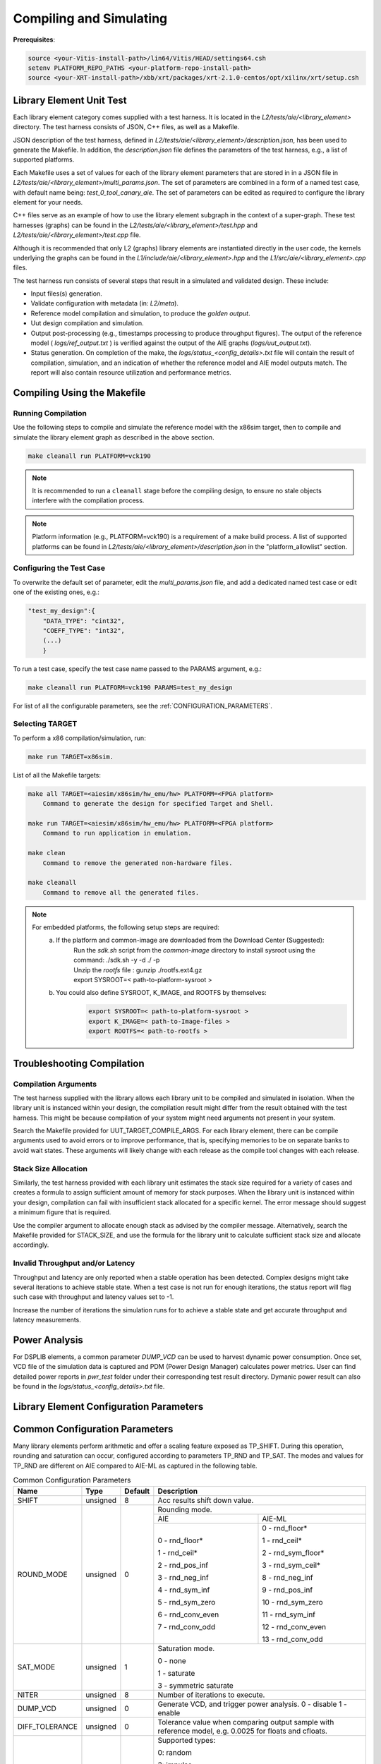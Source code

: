 ..
   Copyright © 2019–2024 Advanced Micro Devices, Inc
   
   `Terms and Conditions <https://www.amd.com/en/corporate/copyright>`_.

.. _COMPILING_AND_SIMULATING:

************************
Compiling and Simulating
************************

**Prerequisites**:

.. code-block::

        source <your-Vitis-install-path>/lin64/Vitis/HEAD/settings64.csh
        setenv PLATFORM_REPO_PATHS <your-platform-repo-install-path>
        source <your-XRT-install-path>/xbb/xrt/packages/xrt-2.1.0-centos/opt/xilinx/xrt/setup.csh

Library Element Unit Test
--------------------------

Each library element category comes supplied with a test harness. It is located in the `L2/tests/aie/<library_element>` directory. The test harness consists of JSON, C++ files, as well as a Makefile.

JSON description of the test harness, defined in `L2/tests/aie/<library_element>/description.json`, has been used to generate the Makefile. In addition, the `description.json` file defines the parameters of the test harness, e.g., a list of supported platforms.

Each Makefile uses a set of values for each of the library element parameters that are stored in in a JSON file in `L2/tests/aie/<library_element>/multi_params.json`. The set of parameters are combined in a form of a named test case, with default name being: `test_0_tool_canary_aie`. The set of parameters can be edited as required to configure the library element for your needs.

C++ files serve as an example of how to use the library element subgraph in the context of a super-graph. These test harnesses (graphs) can be found in the `L2/tests/aie/<library_element>/test.hpp` and `L2/tests/aie/<library_element>/test.cpp` file.

Although it is recommended that only L2 (graphs) library elements are instantiated directly in the user code, the kernels underlying the graphs can be found in the `L1/include/aie/<library_element>.hpp` and the `L1/src/aie/<library_element>.cpp` files.

The test harness run consists of several steps that result in a simulated and validated design. These include:

- Input files(s) generation.
- Validate configuration with metadata (in: `L2/meta`).
- Reference model compilation and simulation, to produce the `golden output`.
- Uut design compilation and simulation.
- Output post-processing (e.g., timestamps processing to produce throughput figures). The output of the reference model ( `logs/ref_output.txt` ) is verified against the output of the AIE graphs (`logs/uut_output.txt`).
- Status generation. On completion of the make, the `logs/status_<config_details>.txt` file will contain the result of compilation, simulation, and an indication of whether the reference model and AIE model outputs match. The report will also contain resource utilization and performance metrics.

Compiling Using the Makefile
----------------------------

Running Compilation
^^^^^^^^^^^^^^^^^^^

Use the following steps to compile and simulate the reference model with the x86sim target, then to compile and simulate the library element graph as described in the above section.

.. code-block::

        make cleanall run PLATFORM=vck190

.. note:: It is recommended to run a ``cleanall`` stage before the compiling design, to ensure no stale objects interfere with the compilation process.

.. note:: Platform information (e.g., PLATFORM=vck190) is a requirement of a make build process. A list of supported platforms can be found in `L2/tests/aie/<library_element>/description.json` in the "platform_allowlist" section.

Configuring the Test Case
^^^^^^^^^^^^^^^^^^^^^^^^^

To overwrite the default set of parameter, edit the `multi_params.json` file, and add a dedicated named test case or edit one of the existing ones, e.g.:

.. code-block::

    "test_my_design":{
        "DATA_TYPE": "cint32",
        "COEFF_TYPE": "int32",
        (...)
        }

To run a test case, specify the test case name passed to the PARAMS argument, e.g.:

.. code-block::

        make cleanall run PLATFORM=vck190 PARAMS=test_my_design

For list of all the configurable parameters, see the :ref:`CONFIGURATION_PARAMETERS`.

Selecting TARGET
^^^^^^^^^^^^^^^^

To perform a x86 compilation/simulation, run:

.. code-block::

    make run TARGET=x86sim.

List of all the Makefile targets:

.. code-block::

    make all TARGET=<aiesim/x86sim/hw_emu/hw> PLATFORM=<FPGA platform>
        Command to generate the design for specified Target and Shell.

    make run TARGET=<aiesim/x86sim/hw_emu/hw> PLATFORM=<FPGA platform>
        Command to run application in emulation.

    make clean
        Command to remove the generated non-hardware files.

    make cleanall
        Command to remove all the generated files.

.. note::
    For embedded platforms, the following setup steps are required:
        a. If the platform and common-image are downloaded from the Download Center (Suggested):
            | Run the `sdk.sh` script from the `common-image` directory to install sysroot using the command: ./sdk.sh -y -d ./ -p
            | Unzip the `rootfs` file : gunzip ./rootfs.ext4.gz
            | export SYSROOT=< path-to-platform-sysroot >
        b. You could also define SYSROOT, K_IMAGE, and ROOTFS by themselves:
            .. code-block::

                export SYSROOT=< path-to-platform-sysroot >
                export K_IMAGE=< path-to-Image-files >
                export ROOTFS=< path-to-rootfs >

Troubleshooting Compilation
---------------------------

Compilation Arguments
^^^^^^^^^^^^^^^^^^^^^

The test harness supplied with the library allows each library unit to be compiled and simulated in isolation. When the library unit is instanced within your design, the compilation result might differ from the result obtained with the test harness. This might be because compilation of your system might need arguments not present in your system.

Search the Makefile provided for UUT_TARGET_COMPILE_ARGS. For each library element, there can be compile arguments used to avoid errors or to improve performance, that is, specifying memories to be on separate banks to avoid wait states. These arguments will likely change with each release as the compile tool changes with each release.

Stack Size Allocation
^^^^^^^^^^^^^^^^^^^^^

Similarly, the test harness provided with each library unit estimates the stack size required for a variety of cases and creates a formula to assign sufficient amount of memory for stack purposes. When the library unit is instanced within your design, compilation can fail with insufficient stack allocated for a specific kernel. The error message should suggest a minimum figure that is required.

Use the compiler argument to allocate enough stack as advised by the compiler message. Alternatively, search the Makefile provided for STACK_SIZE, and use the formula for the library unit to calculate sufficient stack size and allocate accordingly.

Invalid Throughput and/or Latency
^^^^^^^^^^^^^^^^^^^^^^^^^^^^^^^^^

Throughput and latency are only reported when a stable operation has been detected. Complex designs might take several iterations to achieve stable state. When a test case is not run for enough iterations, the status report will flag such case with throughput and latency values set to -1.

Increase the number of iterations the simulation runs for to achieve a stable state and get accurate throughput and latency measurements.

Power Analysis
--------------

For DSPLIB elements, a common parameter *DUMP_VCD* can be used to harvest dynamic power consumption. Once set, VCD file of the simulation data is captured and PDM (Power Design Manager) calculates power metrics. User can find detailed power reports in `pwr_test` folder under their corresponding test result directory. Dymanic power result can also be found in the `logs/status_<config_details>.txt` file. 

.. _CONFIGURATION_PARAMETERS:

Library Element Configuration Parameters
----------------------------------------

.. _COMMON_CONFIG_PARAMETERS:

Common Configuration Parameters
-------------------------------

Many library elements perform arithmetic and offer a scaling feature exposed as TP_SHIFT. During this operation, rounding and saturation can occur, configured according to parameters TP_RND and TP_SAT. The modes and values for TP_RND are different on AIE compared to AIE-ML as captured in the following table.

.. table:: Common Configuration Parameters

    +------------------------+----------------+----------------+--------------------------------------+
    |     **Name**           |    **Type**    |  **Default**   |   Description                        |
    +========================+================+================+======================================+
    | SHIFT                  |    unsigned    |    8           | Acc results shift down value.        |
    |                        |                |                |                                      |
    +------------------------+----------------+----------------+--------------------------------------+
    | ROUND_MODE             |    unsigned    |    0           | Rounding mode.                       |
    |                        |                |                |                                      |
    |                        |                |                +------------------+-------------------+
    |                        |                |                |     AIE          |    AIE-ML         |
    |                        |                |                +------------------+-------------------+
    |                        |                |                |                  |                   |
    |                        |                |                | 0 - rnd_floor*   | 0 - rnd_floor*    |
    |                        |                |                |                  |                   |
    |                        |                |                | 1 - rnd_ceil*    | 1 - rnd_ceil*     |
    |                        |                |                |                  |                   |
    |                        |                |                | 2 - rnd_pos_inf  | 2 - rnd_sym_floor*|
    |                        |                |                |                  |                   |
    |                        |                |                | 3 - rnd_neg_inf  | 3 - rnd_sym_ceil* |
    |                        |                |                |                  |                   |
    |                        |                |                | 4 - rnd_sym_inf  | 8 - rnd_neg_inf   |
    |                        |                |                |                  |                   |
    |                        |                |                | 5 - rnd_sym_zero | 9 - rnd_pos_inf   |
    |                        |                |                |                  |                   |
    |                        |                |                | 6 - rnd_conv_even| 10 - rnd_sym_zero |
    |                        |                |                |                  |                   |
    |                        |                |                | 7 - rnd_conv_odd | 11 - rnd_sym_inf  |
    |                        |                |                |                  |                   |
    |                        |                |                |                  | 12 - rnd_conv_even|
    |                        |                |                |                  |                   |
    |                        |                |                |                  | 13 - rnd_conv_odd |
    |                        |                |                |                  |                   |
    +------------------------+----------------+----------------+------------------+-------------------+
    | SAT_MODE               |    unsigned    |    1           | Saturation mode.                     |
    |                        |                |                |                                      |
    |                        |                |                | 0 - none                             |
    |                        |                |                |                                      |
    |                        |                |                | 1 - saturate                         |
    |                        |                |                |                                      |
    |                        |                |                | 3 - symmetric saturate               |
    +------------------------+----------------+----------------+--------------------------------------+
    | NITER                  |    unsigned    |    8           | Number of iterations to execute.     |
    |                        |                |                |                                      |
    +------------------------+----------------+----------------+--------------------------------------+
    | DUMP_VCD               |    unsigned    |    0           | Generate VCD,                        |
    |                        |                |                | and trigger power analysis.          |
    |                        |                |                | 0 - disable                          |
    |                        |                |                | 1 - enable                           |
    +------------------------+----------------+----------------+--------------------------------------+
    | DIFF_TOLERANCE         |    unsigned    |    0           | Tolerance value when comparing       |
    |                        |                |                | output sample with reference model,  |
    |                        |                |                | e.g. 0.0025 for floats and cfloats.  |
    |                        |                |                |                                      |
    +------------------------+----------------+----------------+--------------------------------------+
    | STIM_TYPE              |    unsigned    |    0           | Supported types:                     |
    |                        |                |                |                                      |
    |                        |                |                | 0: random                            |
    |                        |                |                |                                      |
    |                        |                |                | 3: impulse                           |
    |                        |                |                |                                      |
    |                        |                |                | 4: all ones                          |
    |                        |                |                |                                      |
    |                        |                |                | 5: incrementing pattern              |
    |                        |                |                |                                      |
    |                        |                |                | 6: sym incrementing pattern          |
    |                        |                |                |                                      |
    |                        |                |                | 8: sine wave                         |
    |                        |                |                |                                      |
    +------------------------+----------------+----------------+--------------------------------------+
    | DATA_SEED              |    unsigned    |    1           | Seed used to generate random numbers |
    |                        |                |                | for the inputs.                      |
    +------------------------+----------------+----------------+--------------------------------------+
    | NUM_OUTPUTS            |    unsigned    |    1           | Number of output ports.              |
    |                        |                |                |                                      |
    +------------------------+----------------+----------------+--------------------------------------+
    | AIE_VARIANT            |    unsigned    |    1           | AIE variant to use for metadata      |
    |                        |                |                | validation.                          |
    |                        |                |                | Ignored for compilation and          |
    |                        |                |                | simulation purposes.                 |
    |                        |                |                |                                      |
    |                        |                |                | 1: AIE                               |
    |                        |                |                |                                      |
    |                        |                |                | 2: AIE-ML                            |
    +------------------------+----------------+----------------+--------------------------------------+

.. _CONFIGURATION_PARAMETERS_BITONIC_SORT:

Bitonic Sort configuration parameters
--------------------------------------

For the Bitonic Sort library element, use the following list of configurable parameters and default values.

.. table:: Bitonic Sort configuration parameters

    +------------------------+----------------+----------------+--------------------------------------+
    |     **Name**           |    **Type**    |  **Default**   |   Description                        |
    +========================+================+================+======================================+
    | T_DATA                 |    typename    |    int32       | Data Type.                           |
    |                        |                |                |                                      |
    +------------------------+----------------+----------------+--------------------------------------+
    | DIM_SIZE               |    unsigned    |    32          | Size of list to sort.                |
    |                        |                |                |                                      |
    +------------------------+----------------+----------------+--------------------------------------+
    | NUM_FRAMES             |    unsigned    |    1           | Number of frames in a window.        |
    |                        |                |                |                                      |
    +------------------------+----------------+----------------+--------------------------------------+
    | ASCENDING              |    unsigned    |    1           | Indicates whether sort is ascending. |
    |                        |                |                |                                      |
    +------------------------+----------------+----------------+--------------------------------------+
    | CASC_LEN               |    unsigned    |    1           | Sets number of tiles used to chain   |
    |                        |                |                | bitonic stages.                      |
    |                        |                |                |                                      |
    +------------------------+----------------+----------------+--------------------------------------+
    | NITER                  |    unsigned    |    4           | See :ref:`COMMON_CONFIG_PARAMETERS`  |
    |                        |                |                |                                      |
    +------------------------+----------------+----------------+--------------------------------------+
    | STIM_TYPE              |    unsigned    |    0           | See :ref:`COMMON_CONFIG_PARAMETERS`  |
    |                        |                |                |                                      |
    +------------------------+----------------+----------------+--------------------------------------+

.. note:: The above configurable parameters range may exceed a library element's maximum supported range, in which case the compilation will end with a static_assert error informing about the exceeded range.

.. _CONFIGURATION_PARAMETERS_CONV_CORR:

Convolution / Correlation configuration parameters
--------------------------------------------------

For the Convolution / Correlation library element the list of configurable parameters and default values is presented below.

.. table:: Convolution / Correlation configuration parameters

    +------------------------+----------------+----------------+--------------------------------------+
    |     **Name**           |    **Type**    |  **Default**   |   Description                        |
    +========================+================+================+======================================+
    | T_DATA_F               |    typename    |    int16       | Data Type of input F.                |
    |                        |                |                |                                      |
    +------------------------+----------------+----------------+--------------------------------------+
    | T_DATA_G               |    typename    |    int16       | Data Type of input G.                |
    |                        |                |                |                                      |
    +------------------------+----------------+----------------+--------------------------------------+
    | T_DATA_OUT             |    typename    |    int32       | Data Type of output.                 |
    |                        |                |                |                                      |
    +------------------------+----------------+----------------+--------------------------------------+
    | FUNCT_TYPE             |    unsigned    |    1           | Function Type.                       |
    |                        |                |                |                                      |
    |                        |                |                | 0 - Correlation                      |
    |                        |                |                |                                      |
    |                        |                |                | 1 - Convolution                      |
    |                        |                |                |                                      |
    +------------------------+----------------+----------------+--------------------------------------+
    | COMPUTE_MODE           |    unsigned    |    0           | Mode which determines output type.   |
    |                        |                |                |                                      |
    |                        |                |                | 0 - Full                             |
    |                        |                |                |                                      |
    |                        |                |                | 1 - Valid                            |
    |                        |                |                |                                      |
    |                        |                |                | 2 - Same                             |
    |                        |                |                |                                      |
    +------------------------+----------------+----------------+--------------------------------------+
    | F_LEN                  |    unsigned    |    1024        | Dimension size of vector F.          |
    |                        |                |                |                                      |
    +------------------------+----------------+----------------+--------------------------------------+
    | G_LEN                  |    unsigned    |    32          | Dimension size of vector G.          |
    |                        |                |                |                                      |
    +------------------------+----------------+----------------+--------------------------------------+
    | SHIFT                  |    unsigned    |    0           | See :ref:`COMMON_CONFIG_PARAMETERS`  |
    |                        |                |                |                                      |
    +------------------------+----------------+----------------+--------------------------------------+
    | API_IO                 |    unsigned    |    0           | Graph's port API.                    |
    |                        |                |                |                                      |
    |                        |                |                | 0 - window                           |
    |                        |                |                |                                      |
    |                        |                |                | 1 - stream                           |
    |                        |                |                |                                      |
    +------------------------+----------------+----------------+--------------------------------------+
    | NITER                  |    unsigned    |    8           | See :ref:`COMMON_CONFIG_PARAMETERS`  |
    |                        |                |                |                                      |
    +------------------------+----------------+----------------+--------------------------------------+
    | ROUND_MODE             |    unsigned    |    0           | See :ref:`COMMON_CONFIG_PARAMETERS`  |
    |                        |                |                |                                      |
    +------------------------+----------------+----------------+--------------------------------------+
    | SAT_MODE               |    unsigned    |    1           | See :ref:`COMMON_CONFIG_PARAMETERS`  |
    |                        |                |                |                                      |
    +------------------------+----------------+----------------+--------------------------------------+
    | STIM_TYPE_F            |    unsigned    |    0           | See ``STIM_TYPE`` in                 |
    |                        |                |                | :ref:`COMMON_CONFIG_PARAMETERS`      |
    +------------------------+----------------+----------------+--------------------------------------+
    | STIM_TYPE_G            |    unsigned    |    0           | See ``STIM_TYPE`` in                 |
    |                        |                |                | :ref:`COMMON_CONFIG_PARAMETERS`      |
    +------------------------+----------------+----------------+--------------------------------------+

.. _CONFIGURATION_PARAMETERS_DDS_MIXER:

DDS/Mixer Configuration Parameters
----------------------------------

For the DDS/Mixer library element, use the following list of configurable parameters and default values:

.. table:: DDS/Mixer Configuration Parameters

    +------------------------+----------------+----------------+--------------------------------------+
    |     **Name**           |    **Type**    |  **Default**   |   Description                        |
    +========================+================+================+======================================+
    | DATA_TYPE              |    typename    |    cint16      | Data Type.                           |
    |                        |                |                |                                      |
    +------------------------+----------------+----------------+--------------------------------------+
    | WINDOW_VSIZE           |    unsigned    |    256         | Input/Output window size.            |
    |                        |                |                |                                      |
    +------------------------+----------------+----------------+--------------------------------------+
    | MIXER_MODE             |    unsigned    |    2           | The mode of operation of the         |
    |                        |                |                | dds_mixer.                           |
    |                        |                |                |                                      |
    |                        |                |                | 0: dds only                          |
    |                        |                |                |                                      |
    |                        |                |                | 1: dds plus single data channel      |
    |                        |                |                | mixer                                |
    |                        |                |                |                                      |
    |                        |                |                | 2: dds plus two data channel         |
    |                        |                |                | mixer, for symmetrical carrier       |
    |                        |                |                |                                      |
    +------------------------+----------------+----------------+--------------------------------------+
    | P_API                  |    unsigned    |    0           | 0: window,                           |
    |                        |                |                |                                      |
    |                        |                |                | 1: stream                            |
    |                        |                |                |                                      |
    +------------------------+----------------+----------------+--------------------------------------+
    | UUT_SSR                |    unsigned    |    1           | Super Sample Rate  SSR parameter.    |
    |                        |                |                | Defaults to 1.                       |
    |                        |                |                |                                      |
    +------------------------+----------------+----------------+--------------------------------------+
    | NITER                  |    unsigned    |    16          | See :ref:`COMMON_CONFIG_PARAMETERS`  |
    |                        |                |                |                                      |
    +------------------------+----------------+----------------+--------------------------------------+
    | DIFF_TOLERANCE         |    unsigned    |    0           | See :ref:`COMMON_CONFIG_PARAMETERS`  |
    |                        |                |                |                                      |
    +------------------------+----------------+----------------+--------------------------------------+
    | INITIAL_DDS_OFFSET     |    unsigned    |    0           | Initial DDS offset.                  |
    |                        |                |                |                                      |
    +------------------------+----------------+----------------+--------------------------------------+
    | DDS_PHASE_INC          |    unsigned    | 0xD6555555     | DDS Phase Increment.                 |
    |                        |                |                |                                      |
    +------------------------+----------------+----------------+--------------------------------------+
    | DATA_STIM_TYPE         |    unsigned    |    0           | See ``STIM_TYPE`` in                 |
    |                        |                |                | :ref:`COMMON_CONFIG_PARAMETERS`      |
    +------------------------+----------------+----------------+--------------------------------------+
    | ROUND_MODE             |    unsigned    |    0           | See :ref:`COMMON_CONFIG_PARAMETERS`  |
    |                        |                |                |                                      |
    +------------------------+----------------+----------------+--------------------------------------+
    | SAT_MODE               |    unsigned    |    1           | See :ref:`COMMON_CONFIG_PARAMETERS`  |
    |                        |                |                |                                      |
    +------------------------+----------------+----------------+--------------------------------------+
    | USE_PHASE_RELOAD       |    unsigned    | static         | 0: 'static phase'                    |
    |                        |                | phase          |                                      |
    |                        |                |                | 1: 'reload phase offset'             |
    +------------------------+----------------+----------------+--------------------------------------+

Additionally, for the DDS/Mixer library element that uses LUTs, an additional template parameter is available:

+------+-----------+---------+---------------------------------------------------------------------------------------------+
| Name |    Type   | Default |                                         Description                                         |
+======+===========+=========+=============================================================================================+
| SFDR | unsigned  | 90      | specifies the expected Spurious Free Dynamic Range that the useR expects from the generated |
|      |           |         | design.                                                                                     |
+------+-----------+---------+---------------------------------------------------------------------------------------------+

.. _CONFIGURATION_PARAMETERS_DFT:

DFT Configuration Parameters
-------------------------------

For the DFT library element, use the following list of configurable parameters and default values.

.. table:: DFT Configuration Parameters

    +------------------------+----------------+----------------+--------------------------------------+
    |     **Name**           |    **Type**    |  **Default**   |   Description                        |
    +========================+================+================+======================================+
    | DATA_TYPE              |    typename    |    cint16      | Data Type.                           |
    |                        |                |                |                                      |
    +------------------------+----------------+----------------+--------------------------------------+
    | TWIDDLE_TYPE           |    typename    |    cint16      | Twiddle Type.                        |
    |                        |                |                |                                      |
    +------------------------+----------------+----------------+--------------------------------------+
    | POINT_SIZE             |    unsigned    |    16          | DFT point size.                      |
    |                        |                |                |                                      |
    +------------------------+----------------+----------------+--------------------------------------+
    | SHIFT                  |    unsigned    |    8           | See :ref:`COMMON_CONFIG_PARAMETERS`  |
    |                        |                |                |                                      |
    +------------------------+----------------+----------------+--------------------------------------+
    | FFT_NIFFT              |    unsigned    |    0           | Forward (1) or reverse (0) transform.|
    |                        |                |                |                                      |
    +------------------------+----------------+----------------+--------------------------------------+
    | NUM_FRAMES             |    unsigned    |    8           | The number of batches of input data  |
    |                        |                |                | that will be processed per iteration.|
    +------------------------+----------------+----------------+--------------------------------------+
    | CASC_LEN               |    unsigned    |    1           | Cascade length.                      |
    |                        |                |                |                                      |
    +------------------------+----------------+----------------+--------------------------------------+
    | API_IO                 |    unsigned    |    0           | Graph's port API.                    |
    |                        |                |                |                                      |
    |                        |                |                | 0: window                            |
    |                        |                |                |                                      |
    |                        |                |                | 1: stream                            |
    |                        |                |                |                                      |
    +------------------------+----------------+----------------+--------------------------------------+
    | UUT_SSR                |    unsigned    |    1           | Super Sample Rate  SSR parameter.    |
    |                        |                |                | Defaults to 1.                       |
    |                        |                |                |                                      |
    +------------------------+----------------+----------------+--------------------------------------+
    | NITER                  |    unsigned    |    8           | See :ref:`COMMON_CONFIG_PARAMETERS`  |
    |                        |                |                |                                      |
    +------------------------+----------------+----------------+--------------------------------------+
    | DIFF_TOLERANCE         |    unsigned    |    0           | See :ref:`COMMON_CONFIG_PARAMETERS`  |
    |                        |                |                |                                      |
    +------------------------+----------------+----------------+--------------------------------------+
    | ROUND_MODE             |    unsigned    |    0           | See :ref:`COMMON_CONFIG_PARAMETERS`  |
    |                        |                |                |                                      |
    +------------------------+----------------+----------------+--------------------------------------+
    | SAT_MODE               |    unsigned    |    1           | See :ref:`COMMON_CONFIG_PARAMETERS`  |
    |                        |                |                |                                      |
    +------------------------+----------------+----------------+--------------------------------------+
    | STIM_TYPE              |    unsigned    |    0           | See :ref:`COMMON_CONFIG_PARAMETERS`  |
    |                        |                |                |                                      |
    +------------------------+----------------+----------------+--------------------------------------+

.. note:: The above configurable parameters range might exceed a library element's maximum supported range, in which case, the compilation will end with a static_assert error informing about the exceeded range.

.. _CONFIGURATION_PARAMETERS_FFT:

FFT Configuration Parameters
-------------------------------

For the FFT/iFFT library element, use the following list of configurable parameters and default values.

.. table:: FFT Configuration Parameters

    +------------------------+----------------+----------------+--------------------------------------+
    |     **Name**           |    **Type**    |  **Default**   |   Description                        |
    +========================+================+================+======================================+
    | DATA_TYPE              |    typename    |    cint16      | Data Type.                           |
    |                        |                |                |                                      |
    +------------------------+----------------+----------------+--------------------------------------+
    | TWIDDLE_TYPE           |    typename    |    cint16      | Twiddle Type.                        |
    |                        |                |                |                                      |
    +------------------------+----------------+----------------+--------------------------------------+
    | POINT_SIZE             |    unsigned    |    1024        | FFT point size.                      |
    |                        |                |                |                                      |
    +------------------------+----------------+----------------+--------------------------------------+
    | SHIFT                  |    unsigned    |    17          | See :ref:`COMMON_CONFIG_PARAMETERS`  |
    |                        |                |                |                                      |
    +------------------------+----------------+----------------+--------------------------------------+
    | FFT_NIFFT              |    unsigned    |    0           | Forward (1) or reverse (0) transform.|
    |                        |                |                |                                      |
    +------------------------+----------------+----------------+--------------------------------------+
    | WINDOW_VSIZE           |    unsigned    |    1024        | Input/Output window size.            |
    |                        |                |                |                                      |
    |                        |                |                | By default, set to: $(POINT_SIZE).   |
    +------------------------+----------------+----------------+--------------------------------------+
    | CASC_LEN               |    unsigned    |    1           | Cascade length.                      |
    |                        |                |                |                                      |
    +------------------------+----------------+----------------+--------------------------------------+
    | DYN_PT_SIZE            |    unsigned    |    0           | Enable (1) Dynamic Point size        |
    |                        |                |                | feature.                             |
    +------------------------+----------------+----------------+--------------------------------------+
    | API_IO                 |    unsigned    |    0           | Graph's port API.                    |
    |                        |                |                |                                      |
    |                        |                |                | 0: window                            |
    |                        |                |                |                                      |
    |                        |                |                | 1: stream                            |
    |                        |                |                |                                      |
    +------------------------+----------------+----------------+--------------------------------------+
    | PARALLEL_POWER         |    unsigned    |   0            | Parallelism, controlling             |
    |                        |                |                | Super Sample Rate operation.         |
    |                        |                |                |                                      |
    +------------------------+----------------+----------------+--------------------------------------+
    | NITER                  |    unsigned    |    4           | See :ref:`COMMON_CONFIG_PARAMETERS`  |
    |                        |                |                |                                      |
    +------------------------+----------------+----------------+--------------------------------------+
    | DIFF_TOLERANCE         |    unsigned    |    0           | See :ref:`COMMON_CONFIG_PARAMETERS`  |
    |                        |                |                |                                      |
    +------------------------+----------------+----------------+--------------------------------------+
    | STIM_TYPE              |    unsigned    |    0           | See :ref:`COMMON_CONFIG_PARAMETERS`  |
    |                        |                |                |                                      |
    +------------------------+----------------+----------------+--------------------------------------+
    | ROUND_MODE             |    unsigned    |    0           | See :ref:`COMMON_CONFIG_PARAMETERS`  |
    |                        |                |                |                                      |
    +------------------------+----------------+----------------+--------------------------------------+
    | SAT_MODE               |    unsigned    |    1           | See :ref:`COMMON_CONFIG_PARAMETERS`  |
    |                        |                |                |                                      |
    +------------------------+----------------+----------------+--------------------------------------+

.. note:: The above configurable parameters range might exceed a library element's maximum supported range, in which case, the compilation will end with a static_assert error informing about the exceeded range.

.. _CONFIGURATION_PARAMETERS_FFT_WINDOW:

FFT Window Configuration Parameters
--------------------------------------

For the FFT Window library element, use the following list of configurable parameters and default values.

.. table:: FFT Window Configuration Parameters

    +------------------------+----------------+----------------+--------------------------------------+
    |     **Name**           |    **Type**    |  **Default**   |   Description                        |
    +========================+================+================+======================================+
    | DATA_TYPE              |    typename    |    cint16      | Data Type.                           |
    |                        |                |                |                                      |
    +------------------------+----------------+----------------+--------------------------------------+
    | COEFF_TYPE             |    typename    |    cint16      | Coeff Type.                          |
    |                        |                |                |                                      |
    +------------------------+----------------+----------------+--------------------------------------+
    | POINT_SIZE             |    unsigned    |    1024        | FFT point size.                      |
    |                        |                |                |                                      |
    +------------------------+----------------+----------------+--------------------------------------+
    | SHIFT                  |    unsigned    |    17          | See :ref:`COMMON_CONFIG_PARAMETERS`  |
    |                        |                |                |                                      |
    +------------------------+----------------+----------------+--------------------------------------+
    | WINDOW_VSIZE           |    unsigned    |    1024        | Input/Output window size.            |
    |                        |                |                |                                      |
    |                        |                |                | By default, set to: $(POINT_SIZE).   |
    +------------------------+----------------+----------------+--------------------------------------+
    | DYN_PT_SIZE            |    unsigned    |    0           | Enable (1) Dynamic Point size        |
    |                        |                |                | feature.                             |
    +------------------------+----------------+----------------+--------------------------------------+
    | API_IO                 |    unsigned    |    0           | Graph's port API.                    |
    |                        |                |                |                                      |
    |                        |                |                | 0: window                            |
    |                        |                |                |                                      |
    |                        |                |                | 1: stream                            |
    |                        |                |                |                                      |
    +------------------------+----------------+----------------+--------------------------------------+
    | WINDOW_CHOICE          |    unsigned    |    0           | Supported types:                     |
    |                        |                |                |                                      |
    |                        |                |                | 0: Hamming                           |
    |                        |                |                |                                      |
    |                        |                |                | 1: Hann                              |
    |                        |                |                |                                      |
    |                        |                |                | 2: Blackman                          |
    |                        |                |                |                                      |
    |                        |                |                | 3: Kaiser                            |
    |                        |                |                |                                      |
    +------------------------+----------------+----------------+--------------------------------------+
    | NITER                  |    unsigned    |    4           | See :ref:`COMMON_CONFIG_PARAMETERS`  |
    |                        |                |                |                                      |
    +------------------------+----------------+----------------+--------------------------------------+
    | DIFF_TOLERANCE         |    unsigned    |    0           | See :ref:`COMMON_CONFIG_PARAMETERS`  |
    |                        |                |                |                                      |
    +------------------------+----------------+----------------+--------------------------------------+
    | ROUND_MODE             |    unsigned    |    0           | See :ref:`COMMON_CONFIG_PARAMETERS`  |
    |                        |                |                |                                      |
    +------------------------+----------------+----------------+--------------------------------------+
    | SAT_MODE               |    unsigned    |    1           | See :ref:`COMMON_CONFIG_PARAMETERS`  |
    |                        |                |                |                                      |
    +------------------------+----------------+----------------+--------------------------------------+
    | STIM_TYPE              |    unsigned    |    0           | See :ref:`COMMON_CONFIG_PARAMETERS`  |
    |                        |                |                |                                      |
    +------------------------+----------------+----------------+--------------------------------------+

.. note:: The above configurable parameters range might exceed a library element's maximum supported range, in which case the compilation will end with a static_assert error informing about the exceeded range.

.. _CONFIGURATION_PARAMETERS_FILTERS:

FIR Configuration Parameters
-------------------------------

The following list consists of configurable parameters for FIR library elements with their default values.

.. table:: FIR Configuration Parameters

    +------------------------+----------------+----------------+--------------------------------------+
    |     **Name**           |    **Type**    |  **Default**   |   Description                        |
    +========================+================+================+======================================+
    | DATA_TYPE              |    typename    |    cint16      | Data Type.                           |
    |                        |                |                |                                      |
    +------------------------+----------------+----------------+--------------------------------------+
    | COEFF_TYPE             |    typename    |    int16       | Coefficient Type.                    |
    |                        |                |                |                                      |
    +------------------------+----------------+----------------+--------------------------------------+
    | FIR_LEN                |    unsigned    |    81          | FIR length.                          |
    |                        |                |                |                                      |
    +------------------------+----------------+----------------+--------------------------------------+
    | SHIFT                  |    unsigned    |    16          | See :ref:`COMMON_CONFIG_PARAMETERS`  |
    |                        |                |                |                                      |
    +------------------------+----------------+----------------+--------------------------------------+
    | INPUT_WINDOW_VSIZE     |    unsigned    |    512         | Input window size.                   |
    |                        |                |                |                                      |
    +------------------------+----------------+----------------+--------------------------------------+
    | CASC_LEN               |    unsigned    |    1           | Cascade length.                      |
    |                        |                |                |                                      |
    +------------------------+----------------+----------------+--------------------------------------+
    | INTERPOLATE_FACTOR     |    unsigned    |    1           | Interpolation factor,                |
    |                        |                |                | see note below.                      |
    +------------------------+----------------+----------------+--------------------------------------+
    | DECIMATE_FACTOR        |    unsigned    |    1           | Decimation factor,                   |
    |                        |                |                | see note below.                      |
    +------------------------+----------------+----------------+--------------------------------------+
    | TDM_CHANNELS           |    unsigned    |    1           | Number of TDM Channels.              |
    |                        |                |                | Only used by TDM FIR,                |
    |                        |                |                | see note below.                      |
    +------------------------+----------------+----------------+--------------------------------------+
    | DUAL_IP                |    unsigned    |    0           | Dual inputs used in FIRs,            |
    |                        |                |                | see note below.                      |
    +------------------------+----------------+----------------+--------------------------------------+
    | NUM_OUTPUTS            |    unsigned    |    1           | See :ref:`COMMON_CONFIG_PARAMETERS`  |
    |                        |                |                |                                      |
    +------------------------+----------------+----------------+--------------------------------------+
    | USE_COEFF_RELOAD       |    unsigned    |    0           | Use two sets of reloadable           |
    |                        |                |                | coefficients, where the second set   |
    |                        |                |                | deliberately corrupts a single,      |
    |                        |                |                | randomly selected coefficient.       |
    +------------------------+----------------+----------------+--------------------------------------+
    | PORT_API               |    unsigned    |    0           | Graph's port API.                    |
    |                        |                |                |                                      |
    |                        |                |                | 0: window                            |
    |                        |                |                |                                      |
    |                        |                |                | 1: stream                            |
    |                        |                |                |                                      |
    +------------------------+----------------+----------------+--------------------------------------+
    | UUT_SSR                |    unsigned    |    1           | Super Sample Rate  SSR parameter.    |
    |                        |                |                | Defaults to 1.                       |
    |                        |                |                | see note below                       |
    |                        |                |                |                                      |
    +------------------------+----------------+----------------+--------------------------------------+
    | NITER                  |    unsigned    |    16          | See :ref:`COMMON_CONFIG_PARAMETERS`  |
    |                        |                |                |                                      |
    +------------------------+----------------+----------------+--------------------------------------+
    | DIFF_TOLERANCE         |    unsigned    |    0           | See :ref:`COMMON_CONFIG_PARAMETERS`  |
    |                        |                |                |                                      |
    +------------------------+----------------+----------------+--------------------------------------+
    | DATA_STIM_TYPE         |    unsigned    |    0           | See ``STIM_TYPE`` in                 |
    |                        |                |                | :ref:`COMMON_CONFIG_PARAMETERS`      |
    +------------------------+----------------+----------------+--------------------------------------+
    | COEFF_STIM_TYPE        |    unsigned    |    0           | See ``STIM_TYPE`` in                 |
    |                        |                |                | :ref:`COMMON_CONFIG_PARAMETERS`      |
    +------------------------+----------------+----------------+--------------------------------------+
    | USE_CUSTOM_CONSTRAINT  |    unsigned    |    0           | Overwrite default or non-existent.   |
    |                        |                |                |                                      |
    |                        |                |                | 0: no action                         |
    |                        |                |                |                                      |
    |                        |                |                | 1: use the Graph's access functions  |
    |                        |                |                | to set a location and                |
    |                        |                |                | overwrite a fifo_depth constraint.   |
    |                        |                |                | see also :ref:`FIR_CONSTRAINTS`      |
    |                        |                |                |                                      |
    +------------------------+----------------+----------------+--------------------------------------+
    | ROUND_MODE             |    unsigned    |    0           | See :ref:`COMMON_CONFIG_PARAMETERS`  |
    |                        |                |                |                                      |
    +------------------------+----------------+----------------+--------------------------------------+
    | SAT_MODE               |    unsigned    |    1           | See :ref:`COMMON_CONFIG_PARAMETERS`  |
    |                        |                |                |                                      |
    +------------------------+----------------+----------------+--------------------------------------+

.. note:: The above configurable parameters range might exceed a library element's maximum supported range, in which case, the compilation will end with a static_assert error informing about the exceeded range.

.. note:: Not all dsplib elements support all of the above configurable parameters. Unsupported parameters which are not used have no impact on execution, e.g., the `INTERPOLATE_FACTOR` parameter is only supported by interpolation filters and will be ignored by other library elements.

.. _CONFIGURATION_PARAMETERS_FUNC_APPROX:

Function Approximation configuration parameters
-----------------------------------------

For the Function Approximation library element, use the list of configurable parameters and default values is presented below.

.. table:: Function Approximation configuration parameters

    +------------------------+----------------+----------------+--------------------------------------+  
    |     **Name**           |    **Type**    |  **Default**   |   **Description**                    |  
    +========================+================+================+======================================+  
    | DATA_TYPE              | typename       | cint16         | Data type.                           |  
    +------------------------+----------------+----------------+--------------------------------------+  
    | COARSE_BITS            | unsigned       | 8              | Number of bits used for coarse       |  
    |                        |                |                | lookup. Determines the number of     |  
    |                        |                |                | linear sections in the lookup table. |  
    +------------------------+----------------+----------------+--------------------------------------+  
    | FINE_BITS              | unsigned       | 7              | Number of bits used for              |  
    |                        |                |                | interpolation between lookup         |  
    |                        |                |                | sections.                            |  
    +------------------------+----------------+----------------+--------------------------------------+  
    | DOMAIN_MODE            | unsigned       | 0              | Describes normalized input, x,       |  
    |                        |                |                | domain.                              |  
    +------------------------+----------------+----------------+--------------------------------------+  
    | FUNC_CHOICE            | unsigned       | 0              | Sets which utility function is used  |  
    |                        |                |                | to create lookup table values. Each  |  
    |                        |                |                | utility function provides            |  
    |                        |                |                | approximations for a specific        |  
    |                        |                |                | function. The following values and   |  
    |                        |                |                | functions are enumerated for         |  
    |                        |                |                | FUNC_CHOICE:                         |  
    |                        |                |                | 0 - SQRT_FUNC                        |  
    |                        |                |                | 1 - INVSQRT_FUNC                     |  
    |                        |                |                | 2 - LOG_FUNC                         |  
    |                        |                |                | 3 - EXP_FUNC                         |  
    |                        |                |                | 4 - INV_FUNC                         |  
    +------------------------+----------------+----------------+--------------------------------------+  
    | SHIFT                  | unsigned       | 0              | See :ref:`COMMON_CONFIG_PARAMETERS`. |   
    +------------------------+----------------+----------------+--------------------------------------+  
    | WINDOW_VSIZE           | unsigned       | 6              | See :ref:`COMMON_CONFIG_PARAMETERS`. |  
    +------------------------+----------------+----------------+--------------------------------------+  
    | ROUND_MODE             | unsigned       | 0              | See :ref:`COMMON_CONFIG_PARAMETERS`. |  
    +------------------------+----------------+----------------+--------------------------------------+  
    | SAT_MODE               | unsigned       | 1              | See :ref:`COMMON_CONFIG_PARAMETERS`. |  
    +------------------------+----------------+----------------+--------------------------------------+  
    | NITER                  | unsigned       | 4              | See :ref:`COMMON_CONFIG_PARAMETERS`. |  
    +------------------------+----------------+----------------+--------------------------------------+  
    | STIM_TYPE              | unsigned       | 0              | This parameter drives the input data |  
    |                        |                |                | stimulus differently from other      |  
    |                        |                |                | library elements, as a different     |  
    |                        |                |                | input generation script is used.     |  
    |                        |                |                | STIM_TYPE = 0 provides random data   |  
    |                        |                |                | in the selected DOMAIN_MODE.         |  
    |                        |                |                | STIM_TYPE = 1 provides incrementing  |  
    |                        |                |                | data across the entire domain for    |  
    |                        |                |                | the selected DOMAIN_MODE.            |  
    +------------------------+----------------+----------------+--------------------------------------+

.. _CONFIGURATION_PARAMETERS_HADAMARD:

Hadamard Product configuration parameters
-----------------------------------------

For the Hadamard Product library element, use the list of configurable parameters and default values is presented below.

.. table:: Hadamard Product configuration parameters

    +------------------------+----------------+----------------+--------------------------------------+
    |     **Name**           |    **Type**    |  **Default**   |   Description                        |
    +========================+================+================+======================================+
    | DATA_A                 |    typename    |    cint16      | Data Type.                           |
    |                        |                |                |                                      |
    +------------------------+----------------+----------------+--------------------------------------+
    | DATA_B                 |    typename    |    cint16      | Data Type.                           |
    |                        |                |                |                                      |
    +------------------------+----------------+----------------+--------------------------------------+
    | DIM                    |    unsigned    |    256         | Number of samples in the             |
    |                        |                |                | vectors A and B.                     |
    +------------------------+----------------+----------------+--------------------------------------+
    | NUM_FRAMES             |    unsigned    |    1           | Number of vectors to be processed.   |
    |                        |                |                |                                      |
    +------------------------+----------------+----------------+--------------------------------------+
    | SHIFT                  |    unsigned    |    6           | See :ref:`COMMON_CONFIG_PARAMETERS`  |
    |                        |                |                |                                      |
    +------------------------+----------------+----------------+--------------------------------------+
    | API_IO                 |    unsigned    |    0           | Graph's port API.                    |
    |                        |                |                |                                      |
    |                        |                |                | 0 - window                           |
    |                        |                |                |                                      |
    |                        |                |                | 1 - stream                           |
    |                        |                |                |                                      |
    +------------------------+----------------+----------------+--------------------------------------+
    | ROUND_MODE             |    unsigned    |    0           | See :ref:`COMMON_CONFIG_PARAMETERS`  |
    |                        |                |                |                                      |
    +------------------------+----------------+----------------+--------------------------------------+
    | SAT_MODE               |    unsigned    |    1           | See :ref:`COMMON_CONFIG_PARAMETERS`  |
    |                        |                |                |                                      |
    +------------------------+----------------+----------------+--------------------------------------+
    | NITER                  |    unsigned    |    4           | See :ref:`COMMON_CONFIG_PARAMETERS`  |
    |                        |                |                |                                      |
    +------------------------+----------------+----------------+--------------------------------------+
    | DIFF_TOLERANCE         |    unsigned    |    0           | See :ref:`COMMON_CONFIG_PARAMETERS`  |
    |                        |                |                |                                      |
    +------------------------+----------------+----------------+--------------------------------------+
    | STIM_TYPE              |    unsigned    |    0           | See :ref:`COMMON_CONFIG_PARAMETERS`  |
    |                        |                |                |                                      |
    +------------------------+----------------+----------------+--------------------------------------+

.. note:: The above configurable parameters range may exceed a library element's maximum supported range, in which case the compilation will end with a static_assert error informing about the exceeded range.

.. _CONFIGURATION_PARAMETERS_KRONECKER:

Kronecker configuration parameters
--------------------------------------

For the Kronecker library element the list of configurable parameters and default values is presented below.

.. table:: Kronecker configuration parameters

    +------------------------+----------------+----------------+--------------------------------------+
    |     **Name**           |    **Type**    |  **Default**   |   Description                        |
    +========================+================+================+======================================+
    | T_DATA_A               |    typename    |    int32       | Data type of input matrix A.         |
    |                        |                |                |                                      |
    +------------------------+----------------+----------------+--------------------------------------+
    | T_DATA_B               |    typename    |    int32       | Data type of input matrix B.         |
    |                        |                |                |                                      |
    +------------------------+----------------+----------------+--------------------------------------+
    | DIM_A_ROWS             |    unsigned    |    16          | Number of rows of input Matrix A.    |
    |                        |                |                |                                      |
    +------------------------+----------------+----------------+--------------------------------------+
    | DIM_A_COLS             |    unsigned    |    8           | Number of columns of input Matrix A. |
    |                        |                |                |                                      |
    +------------------------+----------------+----------------+--------------------------------------+
    | DIM_B_ROWS             |    unsigned    |    16          | Number of rows of input Matrix B.    |
    |                        |                |                |                                      |
    +------------------------+----------------+----------------+--------------------------------------+
    | DIM_B_COLS             |    unsigned    |    8           | Number of columns of input Matrix B. |
    |                        |                |                |                                      |
    +------------------------+----------------+----------------+--------------------------------------+
    | NUM_FRAMES             |    unsigned    |    1           | Number of frames in a window.        |
    |                        |                |                |                                      |
    +------------------------+----------------+----------------+--------------------------------------+
    | API_IO                 |    unsigned    |    1           | Graph's port API.                    |
    |                        |                |                |                                      |
    |                        |                |                | 0 - in window / out window           |
    |                        |                |                |                                      |
    |                        |                |                | 1 - in window / out stream           |
    |                        |                |                |                                      |
    +------------------------+----------------+----------------+--------------------------------------+
    | SHIFT                  |    unsigned    |    0           | See :ref:`COMMON_CONFIG_PARAMETERS`  |
    |                        |                |                |                                      |
    +------------------------+----------------+----------------+--------------------------------------+
    | UUT_SSR                |    unsigned    |    1           | Super Sample Rate.                   |
    |                        |                |                |                                      |
    +------------------------+----------------+----------------+--------------------------------------+
    | ROUND_MODE             |    unsigned    |    0           | See :ref:`COMMON_CONFIG_PARAMETERS`  |
    |                        |                |                |                                      |
    +------------------------+----------------+----------------+--------------------------------------+
    | SAT_MODE               |    unsigned    |    1           | See :ref:`COMMON_CONFIG_PARAMETERS`  |
    |                        |                |                |                                      |
    +------------------------+----------------+----------------+--------------------------------------+
    | NITER                  |    unsigned    |    4           | See :ref:`COMMON_CONFIG_PARAMETERS`  |
    |                        |                |                |                                      |
    +------------------------+----------------+----------------+--------------------------------------+
    | STIM_TYPE              |    unsigned    |    0           | See :ref:`COMMON_CONFIG_PARAMETERS`  |
    |                        |                |                |                                      |
    +------------------------+----------------+----------------+--------------------------------------+

.. note:: The above configurable parameters range may exceed a library element's maximum supported range, in which case the compilation will end with a static_assert error informing about the exceeded range.

.. _CONFIGURATION_PARAMETERS_GEMM:

Matrix Multiply Configuration Parameters
-------------------------------------------

For the Matrix Multiply (GeMM) library element, use the following list of configurable parameters and default values.

.. table:: Matrix Multiply Configuration Parameters

    +------------------------+----------------+----------------+--------------------------------------+
    |     **Name**           |    **Type**    |  **Default**   |   Description                        |
    +========================+================+================+======================================+
    | T_DATA_A               |    typename    |    cint16      | Input A Data Type.                   |
    |                        |                |                |                                      |
    +------------------------+----------------+----------------+--------------------------------------+
    | T_DATA_B               |    typename    |    cint16      | Input B Data Type.                   |
    |                        |                |                |                                      |
    +------------------------+----------------+----------------+--------------------------------------+
    | P_DIM_A                |    unsigned    |    16          | Input A Dimension.                   |
    |                        |                |                |                                      |
    +------------------------+----------------+----------------+--------------------------------------+
    | P_DIM_AB               |    unsigned    |    16          | Input AB Common Dimension.           |
    |                        |                |                |                                      |
    +------------------------+----------------+----------------+--------------------------------------+
    | P_DIM_B                |    unsigned    |    16          | Input B Dimension.                   |
    |                        |                |                |                                      |
    +------------------------+----------------+----------------+--------------------------------------+
    | SHIFT                  |    unsigned    |    20          | See :ref:`COMMON_CONFIG_PARAMETERS`  |
    |                        |                |                |                                      |
    +------------------------+----------------+----------------+--------------------------------------+
    | ROUND_MODE             |    unsigned    |    0           | See :ref:`COMMON_CONFIG_PARAMETERS`  |
    |                        |                |                |                                      |
    +------------------------+----------------+----------------+--------------------------------------+
    | P_CASC_LEN             |    unsigned    |    1           | Cascade length.                      |
    |                        |                |                |                                      |
    +------------------------+----------------+----------------+--------------------------------------+
    | P_DIM_A_LEADING        |    unsigned    |    0           | ROW_MAJOR = 0                        |
    |                        |                |                |                                      |
    |                        |                |                | COL_MAJOR = 1                        |
    +------------------------+----------------+----------------+--------------------------------------+
    | P_DIM_B_LEADING        |    unsigned    |    1           | ROW_MAJOR = 0                        |
    |                        |                |                |                                      |
    |                        |                |                | COL_MAJOR = 1                        |
    +------------------------+----------------+----------------+--------------------------------------+
    | P_DIM_OUT_LEADING      |    unsigned    |    0           | ROW_MAJOR = 0                        |
    |                        |                |                |                                      |
    |                        |                |                | COL_MAJOR = 1                        |
    +------------------------+----------------+----------------+--------------------------------------+
    | P_ADD_TILING_A         |    unsigned    |    1           | no additional tiling kernel = 0      |
    |                        |                |                |                                      |
    |                        |                |                | add additional tiling kernel = 1     |
    +------------------------+----------------+----------------+--------------------------------------+
    | P_ADD_TILING_B         |    unsigned    |    1           | no additional tiling kernel = 0      |
    |                        |                |                |                                      |
    |                        |                |                | add additional tiling kernel = 1     |
    +------------------------+----------------+----------------+--------------------------------------+
    | P_ADD_DETILING_OUT     |    unsigned    |    1           | no additional detiling kernel = 0    |
    |                        |                |                |                                      |
    |                        |                |                | add additional detiling kernel = 1   |
    +------------------------+----------------+----------------+--------------------------------------+
    | NITER                  |    unsigned    |    16          | See :ref:`COMMON_CONFIG_PARAMETERS`  |
    |                        |                |                |                                      |
    +------------------------+----------------+----------------+--------------------------------------+
    | DIFF_TOLERANCE         |    unsigned    |    0           | See :ref:`COMMON_CONFIG_PARAMETERS`  |
    |                        |                |                |                                      |
    +------------------------+----------------+----------------+--------------------------------------+
    | STIM_TYPE_A            |    unsigned    |    0           | See ``STIM_TYPE`` in                 |
    |                        |                |                | :ref:`COMMON_CONFIG_PARAMETERS`      |
    +------------------------+----------------+----------------+--------------------------------------+
    | STIM_TYPE_B            |    unsigned    |    0           | See ``STIM_TYPE`` in                 |
    |                        |                |                | :ref:`COMMON_CONFIG_PARAMETERS`      |
    +------------------------+----------------+----------------+--------------------------------------+
    | SAT_MODE               |    unsigned    |    1           | See :ref:`COMMON_CONFIG_PARAMETERS`  |
    |                        |                |                |                                      |
    +------------------------+----------------+----------------+--------------------------------------+

.. note:: The above configurable parameters range might exceed a library element's maximum supported range, in which case, the compilation will end with a static_assert error informing about the exceeded range.

.. _CONFIGURATION_PARAMETERS_GEMV:

Matrix Vector Multiply Configuration Parameters
-----------------------------------------------

For the Matrix Vector Multiply (GeMV) library element, use the following list of configurable parameters and default values.

.. table:: Matrix Vector Multiply Configuration Parameters

    +------------------------+----------------+----------------+--------------------------------------+
    |     **Name**           |    **Type**    |  **Default**   |   Description                        |
    +========================+================+================+======================================+
    | DATA_A                 |    typename    |    cint16      | Input Matrix A Data Type.            |
    |                        |                |                |                                      |
    +------------------------+----------------+----------------+--------------------------------------+
    | DATA_B                 |    typename    |    cint16      | Input Vector B Data Type.            |
    |                        |                |                |                                      |
    +------------------------+----------------+----------------+--------------------------------------+
    | DIM_A                  |    unsigned    |    16          | Input Matrix A Dimension             |
    |                        |                |                | (number of matrix rows).             |
    +------------------------+----------------+----------------+--------------------------------------+
    | DIM_B                  |    unsigned    |    16          | Input Vector B Dimension             |
    |                        |                |                | (number of matrix columns).          |
    +------------------------+----------------+----------------+--------------------------------------+
    | SHIFT                  |    unsigned    |    16          | See :ref:`COMMON_CONFIG_PARAMETERS`  |
    |                        |                |                |                                      |
    +------------------------+----------------+----------------+--------------------------------------+
    | ROUND_MODE             |    unsigned    |    0           | See :ref:`COMMON_CONFIG_PARAMETERS`  |
    |                        |                |                |                                      |
    +------------------------+----------------+----------------+--------------------------------------+
    | CASC_LEN               |    unsigned    |    1           | Cascade length.                      |
    |                        |                |                |                                      |
    +------------------------+----------------+----------------+--------------------------------------+
    | NUM_FRAMES             |    unsigned    |    1           | The number of batches of input data  |
    |                        |                |                | that will be processed per iteration.|
    +------------------------+----------------+----------------+--------------------------------------+
    | NITER                  |    unsigned    |    16          | See :ref:`COMMON_CONFIG_PARAMETERS`  |
    |                        |                |                |                                      |
    +------------------------+----------------+----------------+--------------------------------------+
    | DIFF_TOLERANCE         |    unsigned    |    0           | See :ref:`COMMON_CONFIG_PARAMETERS`  |
    |                        |                |                |                                      |
    +------------------------+----------------+----------------+--------------------------------------+
    | STIM_TYPE_A            |    unsigned    |    0           | See ``STIM_TYPE`` in                 |
    |                        |                |                | :ref:`COMMON_CONFIG_PARAMETERS`      |
    +------------------------+----------------+----------------+--------------------------------------+
    | STIM_TYPE_B            |    unsigned    |    0           | See ``STIM_TYPE`` in                 |
    |                        |                |                | :ref:`COMMON_CONFIG_PARAMETERS`      |
    +------------------------+----------------+----------------+--------------------------------------+
    | SAT_MODE               |    unsigned    |    1           | See :ref:`COMMON_CONFIG_PARAMETERS`  |
    |                        |                |                |                                      |
    +------------------------+----------------+----------------+--------------------------------------+

.. note:: The above configurable parameters range might exceed a library element's maximum supported range, in which case the compilation will end with a static_assert error informing about the exceeded range.

.. _CONFIGURATION_PARAMETERS_MRFFT:

Mixed Radix FFT Configuration Parameters
----------------------------------------

For the Mixed Radix library element, use the following list of configurable parameters and default values.

.. table:: FFT Configuration Parameters

    +------------------------+----------------+----------------+--------------------------------------+
    |     **Name**           |    **Type**    |  **Default**   |   Description                        |
    +========================+================+================+======================================+
    | DATA_TYPE              |    typename    |    cint16      | Data Type.                           |
    |                        |                |                |                                      |
    +------------------------+----------------+----------------+--------------------------------------+
    | TWIDDLE_TYPE           |    typename    |    cint16      | Twiddle Type.                        |
    |                        |                |                |                                      |
    +------------------------+----------------+----------------+--------------------------------------+
    | POINT_SIZE             |    unsigned    |    48          | FFT point size.                      |
    |                        |                |                |                                      |
    +------------------------+----------------+----------------+--------------------------------------+
    | SHIFT                  |    unsigned    |    6           | See :ref:`COMMON_CONFIG_PARAMETERS`  |
    |                        |                |                |                                      |
    +------------------------+----------------+----------------+--------------------------------------+
    | FFT_NIFFT              |    unsigned    |    0           | Forward (1) or reverse (0) transform.|
    |                        |                |                |                                      |
    +------------------------+----------------+----------------+--------------------------------------+
    | WINDOW_VSIZE           |    unsigned    |    48          | Input/Output window size.            |
    |                        |                |                |                                      |
    |                        |                |                | By default, set to: $(POINT_SIZE).   |
    +------------------------+----------------+----------------+--------------------------------------+
    | CASC_LEN               |    unsigned    |    1           | Cascade length.                      |
    |                        |                |                |                                      |
    +------------------------+----------------+----------------+--------------------------------------+
    | API_IO                 |    unsigned    |    0           | Graph's port API.                    |
    |                        |                |                |                                      |
    |                        |                |                | 0: window                            |
    |                        |                |                |                                      |
    |                        |                |                | 1: stream                            |
    |                        |                |                |                                      |
    +------------------------+----------------+----------------+--------------------------------------+
    | NITER                  |    unsigned    |    4           | See :ref:`COMMON_CONFIG_PARAMETERS`  |
    |                        |                |                |                                      |
    +------------------------+----------------+----------------+--------------------------------------+
    | DIFF_TOLERANCE         |    unsigned    |    0           | See :ref:`COMMON_CONFIG_PARAMETERS`  |
    |                        |                |                |                                      |
    +------------------------+----------------+----------------+--------------------------------------+
    | STIM_TYPE              |    unsigned    |    0           | See :ref:`COMMON_CONFIG_PARAMETERS`  |
    |                        |                |                |                                      |
    +------------------------+----------------+----------------+--------------------------------------+
    | ROUND_MODE             |    unsigned    |    0           | See :ref:`COMMON_CONFIG_PARAMETERS`  |
    |                        |                |                |                                      |
    +------------------------+----------------+----------------+--------------------------------------+
    | SAT_MODE               |    unsigned    |    1           | See :ref:`COMMON_CONFIG_PARAMETERS`  |
    |                        |                |                |                                      |
    +------------------------+----------------+----------------+--------------------------------------+

.. note:: The above configurable parameters range may exceed a library element's maximum supported range, in which case, the compilation will end with a static_assert error informing about the exceeded range.


.. _CONFIGURATION_PARAMETERS_OUTER_TENSOR:

Outer Tensor configuration parameters
--------------------------------------

For the Outer Tensor library element, use the following list of configurable parameters and default values.

.. table:: Outer Tensor configuration parameters

    +------------------------+----------------+----------------+--------------------------------------+
    |     **Name**           |    **Type**    |  **Default**   |   Description                        |
    +========================+================+================+======================================+
    | T_DATA_A               |    typename    |    int32       | Data Type.                           |
    |                        |                |                |                                      |
    +------------------------+----------------+----------------+--------------------------------------+
    | T_DATA_B               |    typename    |    int32       | Data Type.                           |
    |                        |                |                |                                      |
    +------------------------+----------------+----------------+--------------------------------------+
    | DIM_SIZE_A             |    unsigned    |    16          | Dimension size of vector A           |
    |                        |                |                |                                      |
    +------------------------+----------------+----------------+--------------------------------------+
    | DIM_SIZE_B             |    unsigned    |    32          | Dimension size of vector B           |
    |                        |                |                |                                      |
    +------------------------+----------------+----------------+--------------------------------------+
    | NUM_FRAMES             |    unsigned    |    1           | Number of frames in a window.        |
    |                        |                |                |                                      |
    +------------------------+----------------+----------------+--------------------------------------+
    | SHIFT                  |    unsigned    |    0           | See :ref:`COMMON_CONFIG_PARAMETERS`  |
    |                        |                |                |                                      |
    +------------------------+----------------+----------------+--------------------------------------+
    | API_IO                 |    unsigned    |    0           | Graph's port API.                    |
    |                        |                |                |                                      |
    |                        |                |                | 0 - window                           |
    |                        |                |                |                                      |
    |                        |                |                | 1 - stream                           |
    |                        |                |                |                                      |
    +------------------------+----------------+----------------+--------------------------------------+
    | UUT_SSR                |    unsigned    |    1           | Super Sample Rate  SSR parameter.    |
    |                        |                |                | Defaults to 1.                       |
    |                        |                |                |                                      |
    +------------------------+----------------+----------------+--------------------------------------+
    | NITER                  |    unsigned    |    4           | See :ref:`COMMON_CONFIG_PARAMETERS`  |
    |                        |                |                |                                      |
    +------------------------+----------------+----------------+--------------------------------------+
    | ROUND_MODE             |    unsigned    |    0           | See :ref:`COMMON_CONFIG_PARAMETERS`  |
    |                        |                |                |                                      |
    +------------------------+----------------+----------------+--------------------------------------+
    | SAT_MODE               |    unsigned    |    1           | See :ref:`COMMON_CONFIG_PARAMETERS`  |
    |                        |                |                |                                      |
    +------------------------+----------------+----------------+--------------------------------------+
    | STIM_TYPE              |    unsigned    |    0           | See :ref:`COMMON_CONFIG_PARAMETERS`  |
    |                        |                |                |                                      |
    +------------------------+----------------+----------------+--------------------------------------+

.. note:: The above configurable parameters range may exceed a library element's maximum supported range, in which case the compilation will end with a static_assert error informing about the exceeded range.

.. _CONFIGURATION_PARAMETERS_SAMPLE_DELAY:

Sample Delay Configuration Parameters
-------------------------------------

For the Sample Delay library elements, use the following list of configurable parameters and default values.

.. table:: Sample Delay Configuration Parameters

    +------------------------+----------------+----------------+--------------------------------------+
    |     **Name**           |    **Type**    |  **Default**   |   Description                        |
    +========================+================+================+======================================+
    | DATA_TYPE              |    typename    |    cint16      | Data Type.                           |
    |                        |                |                |                                      |
    +------------------------+----------------+----------------+--------------------------------------+
    | WINDOW_VSIZE           |    unsigned    |    256         | Input/Output window size.            |
    |                        |                |                |                                      |
    +------------------------+----------------+----------------+--------------------------------------+
    | PORT_API               |    unsigned    |    0           | 0 = window,                          |
    |                        |                |                |                                      |
    |                        |                |                | 1 = stream                           |
    +------------------------+----------------+----------------+--------------------------------------+
    | NITER                  |    unsigned    |    16          | See :ref:`COMMON_CONFIG_PARAMETERS`  |
    |                        |                |                |                                      |
    +------------------------+----------------+----------------+--------------------------------------+
    | DELAY_INI_VALUE        |    unsigned    |    10          | The delay to the input data.         |
    |                        |                |                |                                      |
    +------------------------+----------------+----------------+--------------------------------------+
    | MAX_DELAY              |    unsigned    |   256          | The maximum threshold on the delay.  |
    |                        |                |                |                                      |
    +------------------------+----------------+----------------+--------------------------------------+
    | DATA_STIM_TYPE         |    unsigned    |    0           | See ``STIM_TYPE`` in                 |
    |                        |                |                | :ref:`COMMON_CONFIG_PARAMETERS`      |
    +------------------------+----------------+----------------+--------------------------------------+


.. _CONFIGURATION_PARAMETERS_WIDGETS:

Widgets Configuration Parameters
-----------------------------------

For the Widgets library elements, use the following list of configurable parameters and default values.

.. table:: Widget API Casts Configuration Parameters

    +------------------------+----------------+----------------+--------------------------------------+
    |     **Name**           |    **Type**    |  **Default**   |   Description                        |
    +========================+================+================+======================================+
    | DATA_TYPE              |    typename    |    cint16      | Data Type.                           |
    |                        |                |                |                                      |
    +------------------------+----------------+----------------+--------------------------------------+
    | IN_API                 |    unsigned    |    0           | 0: window                            |
    |                        |                |                |                                      |
    |                        |                |                | 1: stream                            |
    +------------------------+----------------+----------------+--------------------------------------+
    | OUT_API                |    unsigned    |    0           | 0: window,                           |
    |                        |                |                |                                      |
    |                        |                |                | 1: stream                            |
    +------------------------+----------------+----------------+--------------------------------------+
    | NUM_INPUTS             |    unsigned    |    1           | The number of input stream           |
    |                        |                |                | interfaces.                          |
    +------------------------+----------------+----------------+--------------------------------------+
    | WINDOW_VSIZE           |    unsigned    |    256         | Input/Output window size.            |
    |                        |                |                |                                      |
    +------------------------+----------------+----------------+--------------------------------------+
    | NUM_OUTPUT_CLONES      |    unsigned    |    1           | The number of output window          |
    |                        |                |                | port copies                          |
    +------------------------+----------------+----------------+--------------------------------------+
    | PATTERN                |    unsigned    |    0           | The pattern of interleave            |
    |                        |                |                | by which samples from each           |
    |                        |                |                | of two streams are arranged          |
    |                        |                |                | into the destination window,         |
    |                        |                |                | or from the input window             |
    |                        |                |                | to dual output streams.              |
    +------------------------+----------------+----------------+--------------------------------------+
    | NITER                  |    unsigned    |    16          | See :ref:`COMMON_CONFIG_PARAMETERS`  |
    |                        |                |                |                                      |
    +------------------------+----------------+----------------+--------------------------------------+
    | DIFF_TOLERANCE         |    unsigned    |    0           | See :ref:`COMMON_CONFIG_PARAMETERS`  |
    |                        |                |                |                                      |
    +------------------------+----------------+----------------+--------------------------------------+
    | DATA_STIM_TYPE         |    unsigned    |    0           | See ``STIM_TYPE`` in                 |
    |                        |                |                | :ref:`COMMON_CONFIG_PARAMETERS`      |
    +------------------------+----------------+----------------+--------------------------------------+


.. table:: Widget Real to Complex Configuration Parameters

    +------------------------+----------------+----------------+--------------------------------------+
    |     **Name**           |    **Type**    |  **Default**   |   Description                        |
    +========================+================+================+======================================+
    | DATA_TYPE              |    typename    |    cint16      | Data Type.                           |
    |                        |                |                |                                      |
    +------------------------+----------------+----------------+--------------------------------------+
    | DATA_OUT_TYPE          |    typename    |    cint16      | Data Type.                           |
    |                        |                |                |                                      |
    +------------------------+----------------+----------------+--------------------------------------+
    | WINDOW_VSIZE           |    unsigned    |    256         | Input/Output window size.            |
    +------------------------+----------------+----------------+--------------------------------------+
    | NITER                  |    unsigned    |    16          | See :ref:`COMMON_CONFIG_PARAMETERS`  |
    |                        |                |                |                                      |
    +------------------------+----------------+----------------+--------------------------------------+
    | DIFF_TOLERANCE         |    unsigned    |    0           | See :ref:`COMMON_CONFIG_PARAMETERS`  |
    |                        |                |                |                                      |
    +------------------------+----------------+----------------+--------------------------------------+
    | DATA_STIM_TYPE         |    unsigned    |    0           | See ``STIM_TYPE`` in                 |
    |                        |                |                | :ref:`COMMON_CONFIG_PARAMETERS`      |
    +------------------------+----------------+----------------+--------------------------------------+

.. note:: The above configurable parameters range may exceed a library element's maximum supported range, in which case the compilation will end with a static_assert error informing about the exceeded range.



.. note:: The above configurable parameters range might exceed a library element's maximum supported range, in which case, the compilation will end with a static_assert error informing about the exceeded range.

.. |image1| image:: ./media/image1.png
.. |image2| image:: ./media/image2.png
.. |image3| image:: ./media/image4.png
.. |image4| image:: ./media/image2.png
.. |image6| image:: ./media/image2.png
.. |image7| image:: ./media/image5.png
.. |image8| image:: ./media/image6.png
.. |image9| image:: ./media/image7.png
.. |image10| image:: ./media/image2.png
.. |image11| image:: ./media/image2.png
.. |image12| image:: ./media/image2.png
.. |image13| image:: ./media/image2.png
.. |trade|  unicode:: U+02122 .. TRADEMARK SIGN
   :ltrim:
.. |reg|    unicode:: U+000AE .. REGISTERED TRADEMARK SIGN
   :ltrim:
